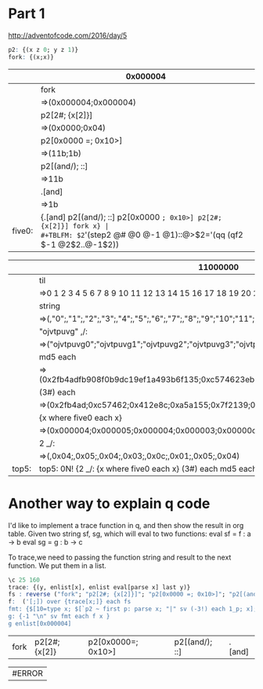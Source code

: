 * Part 1

http://adventofcode.com/2016/day/5

#+BEGIN_SRC q
p2: {(x z 0; y z 1)} 
fork: {(x;x)}
#+END_SRC

#+RESULTS:


|        | 0x000004                                                          |
|--------+-------------------------------------------------------------------|
|        | fork                                                              |
|        | =>(0x000004;0x000004)                                             |
|        | p2[2#; {x[2]}]                                                    |
|        | =>(0x0000;0x04)                                                   |
|        | p2[0x0000 =; 0x10>]                                               |
|        | =>(11b;1b)                                                        |
|        | p2[(and/); ::]                                                    |
|        | =>11b                                                             |
|        | .[and]                                                            |
|        | =>1b                                                              |
|--------+-------------------------------------------------------------------|
| five0: | {.[and] p2[(and/); ::] p2[0x0000 =; 0x10>] p2[2#; {x[2]}] fork x} |
#+TBLFM: $2='(step2 @# @0 @-1 @1)::@>$2='(qq (qf2 $-1 @2$2..@-1$2))


|       | 11000000                                                                                 |
|-------+------------------------------------------------------------------------------------------|
|       | til                                                                                      |
|       | =>0 1 2 3 4 5 6 7 8 9 10 11 12 13 14 15 16 17 18 19 20 21 22 23 24 25 26 27 28 ..        |
|       | string                                                                                   |
|       | =>(,"0";,"1";,"2";,"3";,"4";,"5";,"6";,"7";,"8";,"9";"10";"11";"12";"13";"14";"..        |
|       | "ojvtpuvg" ,/:                                                                           |
|       | =>("ojvtpuvg0";"ojvtpuvg1";"ojvtpuvg2";"ojvtpuvg3";"ojvtpuvg4";"ojvtpuvg5";"ojv..        |
|       | md5 each                                                                                 |
|       | =>(0x2fb4adfb908f0b9dc19ef1a493b6f135;0xc574623eb59fd9f0882e2f5762c855c1;0x412e..        |
|       | (3#) each                                                                                |
|       | =>(0x2fb4ad;0xc57462;0x412e8c;0xa5a155;0x7f2139;0xe321c2;0x0de2b2;0x5342de;0xa7..        |
|       | {x  where five0 each x}                                                                  |
|       | =>(0x000004;0x000005;0x000004;0x000003;0x00000c;0x000001;0x000005;0x000004)              |
|       | 2 _/:                                                                                    |
|       | =>(,0x04;,0x05;,0x04;,0x03;,0x0c;,0x01;,0x05;,0x04)                                      |
|-------+------------------------------------------------------------------------------------------|
| top5: | top5: 0N! {2 _/: {x  where five0 each x} (3#) each md5 each "ojvtpuvg" ,/: string til x} |
#+TBLFM: $2='(step2 @# @0 @-1 @1)::@>$2='(identity (qf2 $-1 @2$2..@-1$2))

* Another way to explain q code 
  I'd like to implement a trace function in q, and then show the result in org table.
  Given two string sf, sg, which will eval to two functions:
    eval sf = f : a -> b
    eval sg = g : b -> c

To trace,we need to passing the function string and result to the next function.
We put them in a list.

#+BEGIN_SRC q :results value
\c 25 160
trace: {(y, enlist[x], enlist eval[parse x] last y)} 
fs : reverse ("fork"; "p2[2#; {x[2]}]"; "p2[0x0000 =; 0x10>]"; "p2[(and/); ::]"; ".[and]")
f:  ('[;]) over {trace[x;]} each fs
fmt: {$[10=type x; $[`p2 ~ first p: parse x; "|" sv (-3!) each 1_p; x]; -1 < type x and (4 > count x);  "|" sv (-3!) each x;  (-3!) x]} 
g: {-1 "\n" sv fmt each f x }
g enlist[0x000004]
#+END_SRC

#+RESULTS:
| 0x00       | 0x00     | 0x04 |
| fork       |          |      |
| 0x000004   | 0x000004 |      |
| (#;2)      | {x[2]}   |      |
| 0x0000     | 0x04     |      |
| (=;0x0000) | (>;0x10) |      |
| 11b        | 1b       |      |
| (/;&)      | ::       |      |
| 1b         | 1b       |      |
| .[and]     |          |      |
| 1b         |          |      |
| -1         |          |      |



| fork | p2[2#;{x[2]} | p2[0x0000=; 0x10>] | p2[(and/); ::] | .[and] |

| #ERROR |
#+TBLFM: $1='(qq2 "g enlist[0x000004]")
